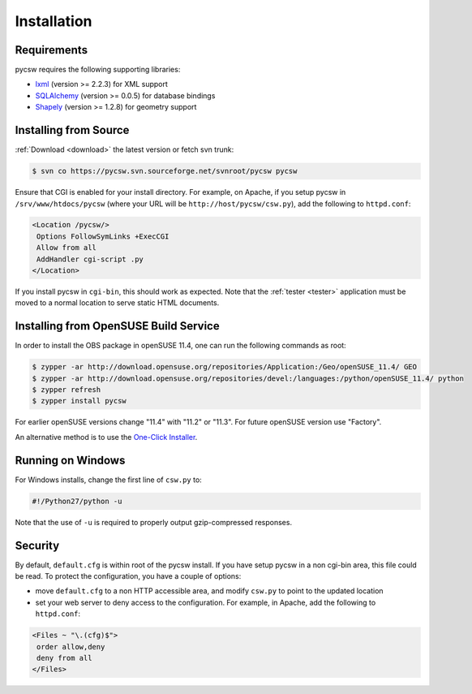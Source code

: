 .. _installation:

Installation
============

Requirements
------------

pycsw requires the following supporting libraries:

- `lxml`_ (version >= 2.2.3) for XML support
- `SQLAlchemy`_ (version >= 0.0.5) for database bindings
- `Shapely`_ (version >= 1.2.8) for geometry support

Installing from Source
----------------------

:ref:`Download <download>` the latest version or fetch svn trunk:

.. code-block:: bash

  $ svn co https://pycsw.svn.sourceforge.net/svnroot/pycsw pycsw 

Ensure that CGI is enabled for your install directory.  For example, on Apache, if you setup pycsw in ``/srv/www/htdocs/pycsw`` (where your URL will be ``http://host/pycsw/csw.py``), add the following to ``httpd.conf``:

.. code-block:: none

  <Location /pycsw/>
   Options FollowSymLinks +ExecCGI
   Allow from all
   AddHandler cgi-script .py
  </Location>

If you install pycsw in ``cgi-bin``, this should work as expected.  Note that the :ref:`tester <tester>` application must be moved to a normal location to serve static HTML documents.

.. _opensuse:

Installing from OpenSUSE Build Service
--------------------------------------

In order to install the OBS package in openSUSE 11.4, one can run the following commands as root:

.. code-block:: bash

  $ zypper -ar http://download.opensuse.org/repositories/Application:/Geo/openSUSE_11.4/ GEO
  $ zypper -ar http://download.opensuse.org/repositories/devel:/languages:/python/openSUSE_11.4/ python
  $ zypper refresh
  $ zypper install pycsw

For earlier openSUSE versions change "11.4" with "11.2" or "11.3". For future openSUSE version use "Factory".

An alternative method is to use the `One-Click Installer <http://software.opensuse.org/search?q=pycsw&baseproject=openSUSE%3A11.4&lang=en&include_home=true&exclude_debug=true>`_.

Running on Windows
------------------

For Windows installs, change the first line of ``csw.py`` to:

.. code-block:: python

  #!/Python27/python -u

Note that the use of ``-u`` is required to properly output gzip-compressed responses.

Security
--------

By default, ``default.cfg`` is within root of the pycsw install.  If you have setup pycsw in a non cgi-bin area, this file could be read.  To protect the configuration, you have a couple of options:

- move ``default.cfg`` to a non HTTP accessible area, and modify ``csw.py`` to point to the updated location
- set your web server to deny access to the configuration.  For example, in Apache, add the following to ``httpd.conf``:

.. code-block:: none

  <Files ~ "\.(cfg)$">
   order allow,deny
   deny from all
  </Files>

.. _`lxml`: http://lxml.de/
.. _`SQLAlchemy`: http://www.sqlalchemy.org/
.. _`Shapely`: http://trac.gispython.org/lab/wiki/Shapely
